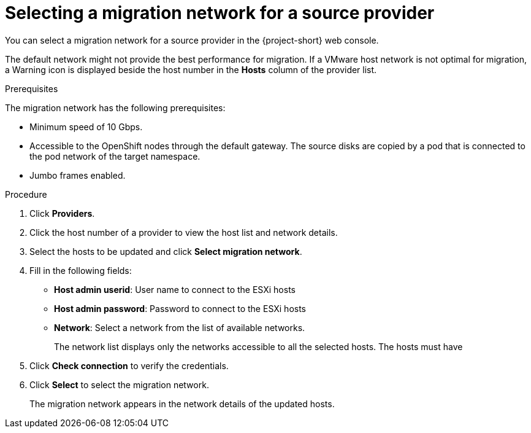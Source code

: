 // Module included in the following assemblies:
//
// * documentation/doc-Migration_Toolkit_for_Virtualization/master.adoc
// Perhaps for GA, not beta

[id="selecting-provider-network_{context}"]
= Selecting a migration network for a source provider

You can select a migration network for a source provider in the {project-short} web console.

The default network might not provide the best performance for migration. If a VMware host network is not optimal for migration, a Warning icon is displayed beside the host number in the *Hosts* column of the provider list.

.Prerequisites

The migration network has the following prerequisites:

* Minimum speed of 10 Gbps.
* Accessible to the OpenShift nodes through the default gateway. The source disks are copied by a pod that is connected to the pod network of the target namespace.
* Jumbo frames enabled.

.Procedure

. Click *Providers*.
. Click the host number of a provider to view the host list and network details.
. Select the hosts to be updated and click *Select migration network*.
. Fill in the following fields:
* *Host admin userid*: User name to connect to the ESXi hosts
* *Host admin password*: Password to connect to the ESXi hosts
* *Network*: Select a network from the list of available networks.
+
The network list displays only the networks accessible to all the selected hosts. The hosts must have

. Click *Check connection* to verify the credentials.
. Click *Select* to select the migration network.
+
The migration network appears in the network details of the updated hosts.
